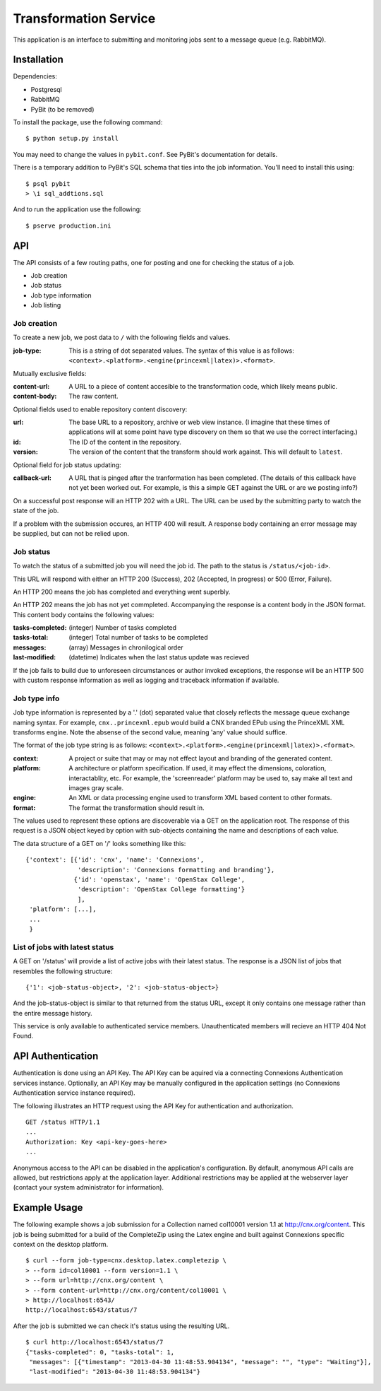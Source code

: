 Transformation Service
======================

This application is an interface to submitting and monitoring jobs
sent to a message queue (e.g. RabbitMQ).

Installation
------------

Dependencies:

- Postgresql
- RabbitMQ
- PyBit (to be removed)

To install the package, use the following command::

    $ python setup.py install

You may need to change the values in ``pybit.conf``. See PyBit's
documentation for details.

There is a temporary addition to PyBit's SQL schema that ties into the
job information. You'll need to install this using::

    $ psql pybit
    > \i sql_addtions.sql

And to run the application use the following::

    $ pserve production.ini

API
---

The API consists of a few routing paths, one for posting and one for
checking the status of a job.

* Job creation
* Job status
* Job type information
* Job listing

Job creation
~~~~~~~~~~~~

To create a new job, we post data to ``/`` with the following fields
and values.

:job-type:
  This is a string of dot separated values. The syntax of this value
  is as follows: ``<context>.<platform>.<engine(princexml|latex)>.<format>``.

Mutually exclusive fields:

:content-url:
  A URL to a piece of content accesible to the transformation code,
  which likely means public. 

:content-body:
  The raw content.

Optional fields used to enable repository content discovery:

:url:
  The base URL to a repository, archive or web view instance. (I
  imagine that these times of applications will at some point have
  type discovery on them so that we use the correct interfacing.)

:id:
  The ID of the content in the repository. 

:version:
  The version of the content that the transform should work
  against. This will default to ``latest``.

Optional field for job status updating:

:callback-url:
  A URL that is pinged after the tranformation has been completed. (The
  details of this callback have not yet been worked out. For example,
  is this a simple GET against the URL or are we posting info?)

On a successful post response will an HTTP 202 with a URL. The URL can
be used by the submitting party to watch the state of the job.

If a problem with the submission occures, an HTTP 400 will result. A
response body containing an error message may be supplied, but can not
be relied upon.

Job status
~~~~~~~~~~

To watch the status of a submitted job you will need the job id. The
path to the status is ``/status/<job-id>``.

This URL will respond with either an HTTP 200 (Success), 202
(Accepted, In progress) or 500 (Error, Failure).

An HTTP 200 means the job has completed and everything went superbly.

An HTTP 202 means the job has not yet commpleted. Accompanying the
response is a content body in the JSON format. This content body
contains the following values:

:tasks-completed: (integer) Number of tasks completed
:tasks-total: (integer) Total number of tasks to be completed
:messages: (array) Messages in chronilogical order
:last-modified: (datetime) Indicates when the last status update was recieved

If the job fails to build due to unforeseen circumstances or author
invoked exceptions, the response will be an HTTP 500 with custom
response information as well as logging and traceback information if
available.

Job type info
~~~~~~~~~~~~~

Job type information is represented by a '.' (dot) separated value
that closely reflects the message queue exchange naming syntax. For
example, ``cnx..princexml.epub`` would build a CNX branded EPub using
the PrinceXML XML transforms engine. Note the absense of the second
value, meaning 'any' value should suffice. 

The format of the job type string is as follows:
``<context>.<platform>.<engine(princexml|latex)>.<format>``.

:context: A project or suite that may or may not effect layout and
  branding of the generated content.
:platform: A architecture or platform specification. If used, it may
  effect the dimensions, coloration, interactablity, etc. For
  example, the 'screenreader' platform may be used to, say make all
  text and images gray scale.
:engine: An XML or data processing engine used to transform XML based
  content to other formats.
:format: The format the transformation should result in. 

The values used to represent these options are discoverable via a GET
on the application root. The response of this request is a JSON object
keyed by option with sub-objects containing the name and descriptions
of each value.

The data structure of a GET on '/' looks something like this::

    {'context': [{'id': 'cnx', 'name': 'Connexions',
                  'description': 'Connexions formatting and branding'},
                 {'id': 'openstax', 'name': 'OpenStax College',
                  'description': 'OpenStax College formatting'}
                  ],
     'platform': [...],
     ...
     }

List of jobs with latest status
~~~~~~~~~~~~~~~~~~~~~~~~~~~~~~~

A GET on '/status' will provide a list of active jobs with their
latest status. The response is a JSON list of jobs that resembles the
following structure::

    {'1': <job-status-object>, '2': <job-status-object>}

And the job-status-object is similar to that returned from the status
URL, except it only contains one message rather than the entire
message history.
    
This service is only available to authenticated service
members. Unauthenticated members will recieve an HTTP 404 Not Found.

API Authentication
------------------

Authentication is done using an API Key. The API Key can be aquired
via a connecting Connexions Authentication services
instance. Optionally, an API Key may be manually configured in the
application settings (no Connexions Authentication service instance
required).

The following illustrates an HTTP request using the API Key for
authentication and authorization.
::

    GET /status HTTP/1.1
    ...
    Authorization: Key <api-key-goes-here>
    ...

Anonymous access to the API can be disabled in the application's
configuration. By default, anonymous API calls are allowed, but
restrictions apply at the application layer. Additional restrictions
may be applied at the webserver layer (contact your system
administrator for information).

Example Usage
-------------

The following example shows a job submission for a Collection named
col10001 version 1.1 at http://cnx.org/content. This job is being
submitted for a build of the CompleteZip using the Latex engine and
built against Connexions specific context on the desktop platform.
::

    $ curl --form job-type=cnx.desktop.latex.completezip \
    > --form id=col10001 --form version=1.1 \
    > --form url=http://cnx.org/content \
    > --form content-url=http://cnx.org/content/col10001 \
    > http://localhost:6543/
    http://localhost:6543/status/7

After the job is submitted we can check it's status using the
resulting URL.
::

    $ curl http://localhost:6543/status/7
    {"tasks-completed": 0, "tasks-total": 1,
     "messages": [{"timestamp": "2013-04-30 11:48:53.904134", "message": "", "type": "Waiting"}], 
     "last-modified": "2013-04-30 11:48:53.904134"}
